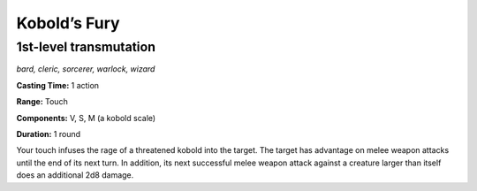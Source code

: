 
.. _dm:dm:kobolds-fury:

Kobold’s Fury
-------------

1st-level transmutation
^^^^^^^^^^^^^^^^^^^^^^^^

*bard, cleric, sorcerer, warlock, wizard*

**Casting Time:** 1 action

**Range:** Touch

**Components:** V, S, M (a kobold scale)

**Duration:** 1 round

Your touch infuses the rage of a threatened kobold
into the target. The target has advantage on melee
weapon attacks until the end of its next turn. In
addition, its next successful melee weapon attack
against a creature larger than itself does an additional
2d8 damage.

